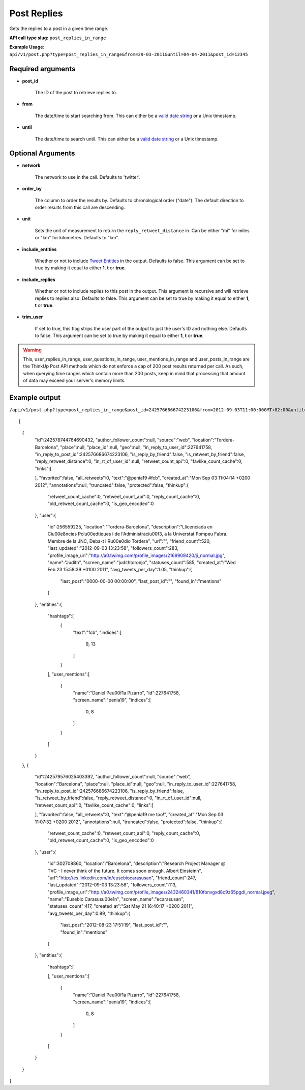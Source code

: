 Post Replies
============
Gets the replies to a post in a given time range.

**API call type slug:** ``post_replies_in_range``

**Example Usage:** ``api/v1/post.php?type=post_replies_in_range&from=29-03-2011&until=04-04-2011&post_id=12345``

==================
Required arguments
==================

* **post_id**

    The ID of the post to retrieve replies to.

* **from**

    The date/time to start searching from. This can either be a
    `valid date string <http://www.php.net/manual/en/datetime.formats.php>`_ or a Unix timestamp.

* **until**

    The date/time to search until. This can either be a
    `valid date string <http://www.php.net/manual/en/datetime.formats.php>`_ or a Unix timestamp.

==================
Optional Arguments
==================

* **network**

    The network to use in the call. Defaults to 'twitter'.

* **order_by**

    The column to order the results by. Defaults to chronological order ("date"). The default direction to order
    results from this call are descending.

* **unit**

    Sets the unit of measurement to return the ``reply_retweet_distance`` in. Can be either "mi" for miles or "km"
    for kilometres. Defaults to "km".

* **include_entities**

    Whether or not to include `Tweet Entities <http://dev.twitter.com/pages/tweet_entities>`_ in the output. Defaults
    to false. This argument can be set to true by making it equal to either **1**, **t** or **true**.

* **include_replies**

    Whether or not to include replies to this post in the output. This argument is recursive and will retrieve replies
    to replies also. Defaults to false. This argument can be set to true by making it equal to either **1**, **t** or
    **true**.

* **trim_user**

    If set to true, this flag strips the user part of the output to just the user's ID and nothing else. Defaults to
    false. This argument can be set to true by making it equal to either **1**, **t** or **true**.

.. warning::
    This, user_replies_in_range, user_questions_in_range, user_mentions_in_range and user_posts_in_range are the ThinkUp Post API methods which do not enforce a cap of 200 post results returned per call. 
    As such, when querying time ranges which contain more than 200 posts, keep in mind that processing that amount of
    data may exceed your server's memory limits.
   

==============
Example output
==============

``/api/v1/post.php?type=post_replies_in_range&post_id=242576686674223106&from=2012-09-03T11:00:00GMT+02:00&until=2012-09-03T017:00:00%20GMT+02:00&include_entities=t&include_replies=t``::



[
    {
        "id":242578744764690432,
        "author_follower_count":null,
        "source":"web",
        "location":"Tordera-Barcelona",
        "place":null,
        "place_id":null,
        "geo":null,
        "in_reply_to_user_id":227641758,
        "in_reply_to_post_id":242576686674223106,
        "is_reply_by_friend":false,
        "is_retweet_by_friend":false,
        "reply_retweet_distance":0,
        "in_rt_of_user_id":null,
        "retweet_count_api":0,
        "favlike_count_cache":0,
        "links":[
            
        ],
        "favorited":false,
        "all_retweets":0,
        "text":"@penia19 #fcb",
        "created_at":"Mon Sep 03 11:04:14 +0200 2012",
        "annotations":null,
        "truncated":false,
        "protected":false,
        "thinkup":{
            "retweet_count_cache":0,
            "retweet_count_api":0,
            "reply_count_cache":0,
            "old_retweet_count_cache":0,
            "is_geo_encoded":0
        },
        "user":{
            "id":256559225,
            "location":"Tordera-Barcelona",
            "description":"Llicenciada en Ci\u00e8ncies Pol\u00edtiques i de l'Administraci\u00f3, a la Universtat Pompeu Fabra. Membre de la JNC, Deba-t i R\u00e0dio Tordera",
            "url":"",
            "friend_count":520,
            "last_updated":"2012-09-03 13:23:58",
            "followers_count":283,
            "profile_image_url":"http://a0.twimg.com/profile_images/2169909420/ji_normal.jpg",
            "name":"Judith",
            "screen_name":"judithtoronjo",
            "statuses_count":585,
            "created_at":"Wed Feb 23 15:58:39 +0100 2011",
            "avg_tweets_per_day":1.05,
            "thinkup":{
                "last_post":"0000-00-00 00:00:00",
                "last_post_id":"",
                "found_in":"mentions"
            }
        },
        "entities":{
            "hashtags":[
                {
                    "text":"fcb",
                    "indices":[
                        9,
                        13
                    ]
                }
            ],
            "user_mentions":[
                {
                    "name":"Daniel Pe\u00f1a Pizarro",
                    "id":227641758,
                    "screen_name":"penia19",
                    "indices":[
                        0,
                        8
                    ]
                }
            ]
        }
    },
    {
        "id":242579576025403392,
        "author_follower_count":null,
        "source":"web",
        "location":"Barcelona",
        "place":null,
        "place_id":null,
        "geo":null,
        "in_reply_to_user_id":227641758,
        "in_reply_to_post_id":242576686674223106,
        "is_reply_by_friend":false,
        "is_retweet_by_friend":false,
        "reply_retweet_distance":0,
        "in_rt_of_user_id":null,
        "retweet_count_api":0,
        "favlike_count_cache":0,
        "links":[
            
        ],
        "favorited":false,
        "all_retweets":0,
        "text":"@penia19 me too!",
        "created_at":"Mon Sep 03 11:07:32 +0200 2012",
        "annotations":null,
        "truncated":false,
        "protected":false,
        "thinkup":{
            "retweet_count_cache":0,
            "retweet_count_api":0,
            "reply_count_cache":0,
            "old_retweet_count_cache":0,
            "is_geo_encoded":0
        },
        "user":{
            "id":302708860,
            "location":"Barcelona",
            "description":"Research Project Manager @ TVC - I never think of the future. It comes soon enough. Albert Einstein\n",
            "url":"http://es.linkedin.com/in/eusebiocarasusan",
            "friend_count":247,
            "last_updated":"2012-09-03 13:23:58",
            "followers_count":113,
            "profile_image_url":"http://a0.twimg.com/profile_images/2432460341/810fonvgxd8c9z65pgdi_normal.jpeg",
            "name":"Eusebio Carasus\u00e1n",
            "screen_name":"ecarasusan",
            "statuses_count":417,
            "created_at":"Sat May 21 16:40:17 +0200 2011",
            "avg_tweets_per_day":0.89,
            "thinkup":{
                "last_post":"2012-08-23 17:51:19",
                "last_post_id":"",
                "found_in":"mentions"
            }
        },
        "entities":{
            "hashtags":[
                
            ],
            "user_mentions":[
                {
                    "name":"Daniel Pe\u00f1a Pizarro",
                    "id":227641758,
                    "screen_name":"penia19",
                    "indices":[
                        0,
                        8
                    ]
                }
            ]
        }
    }
]    
